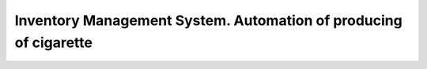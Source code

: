 #################################################################
Inventory Management System. Automation of producing of cigarette
#################################################################
